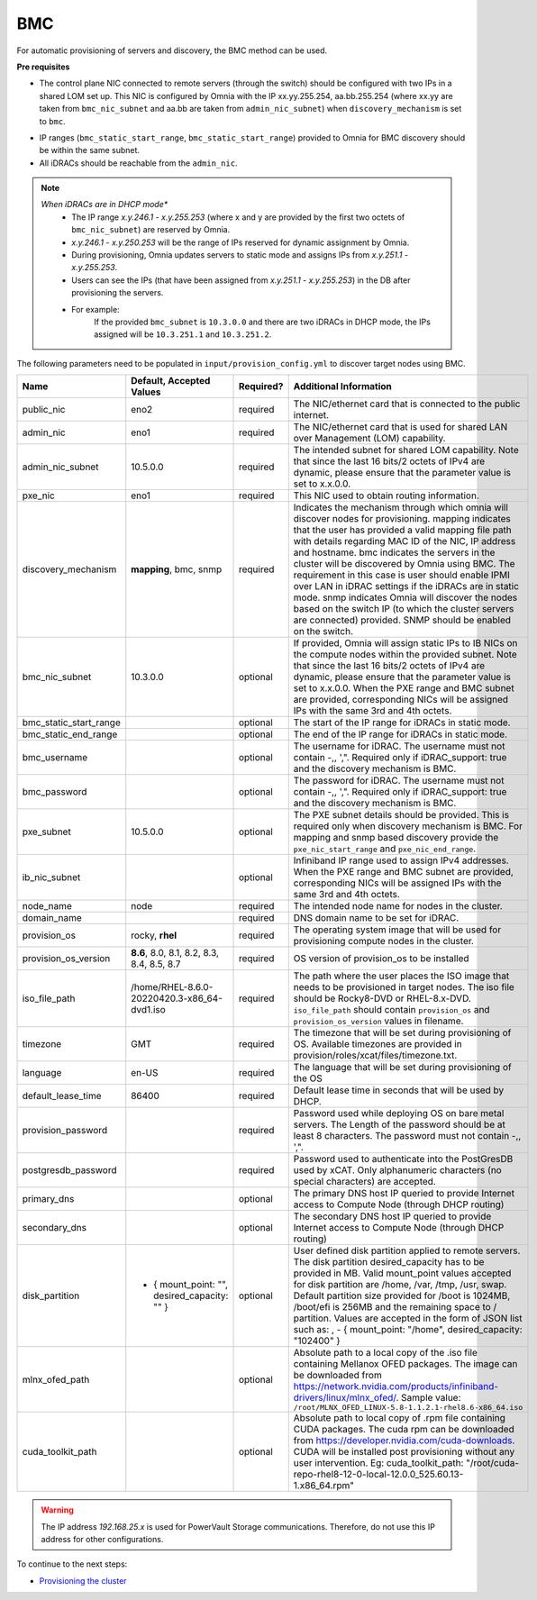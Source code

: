 BMC
---

For automatic provisioning of servers and discovery, the BMC method can be used.

**Pre requisites**

- The control plane NIC connected to remote servers (through the switch) should be configured with two IPs in a shared LOM set up. This NIC is configured by Omnia with the IP xx.yy.255.254, aa.bb.255.254 (where xx.yy are taken from ``bmc_nic_subnet`` and aa.bb are taken from ``admin_nic_subnet``) when ``discovery_mechanism`` is set to ``bmc``.

.. image:: ../../../images/ControlPlaneNic.png

- IP ranges (``bmc_static_start_range``, ``bmc_static_start_range``) provided to Omnia for BMC discovery should be within the same subnet.

- All iDRACs should be reachable from the ``admin_nic``.

.. note::
    *When iDRACs are in DHCP mode**
        *  The IP range *x.y.246.1* - *x.y.255.253* (where x and y are provided by the first two octets of ``bmc_nic_subnet``) are reserved by Omnia.
        * *x.y.246.1* - *x.y.250.253* will be the range of IPs reserved for dynamic assignment by Omnia.
        * During provisioning, Omnia updates servers to static mode and assigns IPs from *x.y.251.1* - *x.y.255.253*.
        * Users can see the IPs (that have been assigned from *x.y.251.1* - *x.y.255.253*) in the DB after provisioning the servers.
        * For example:
            If the provided ``bmc_subnet`` is ``10.3.0.0`` and there are two iDRACs in DHCP mode, the IPs assigned will be ``10.3.251.1`` and ``10.3.251.2``.

The following parameters need to be populated in ``input/provision_config.yml`` to discover target nodes using BMC.

+------------------------+------------------------------------------------+-----------+-------------------------------------------------------------------------------------------------------------------------------------------------------------------------------------------------------------------------------------------------------------------------------------------------------------------------------------------------------------------------------------------------------------------------------------------------------------------------------------------------------------------------------------------------------------------------------------------------------------------+
| Name                   | Default, Accepted Values                       | Required? | Additional Information                                                                                                                                                                                                                                                                                                                                                                                                                                                                                                                                                                                            |
+========================+================================================+===========+===================================================================================================================================================================================================================================================================================================================================================================================================================================================================================================================================================================================================================+
| public_nic             | eno2                                           | required  | The NIC/ethernet card that is connected to the public internet.                                                                                                                                                                                                                                                                                                                                                                                                                                                                                                                                                   |
+------------------------+------------------------------------------------+-----------+-------------------------------------------------------------------------------------------------------------------------------------------------------------------------------------------------------------------------------------------------------------------------------------------------------------------------------------------------------------------------------------------------------------------------------------------------------------------------------------------------------------------------------------------------------------------------------------------------------------------+
| admin_nic              | eno1                                           | required  | The NIC/ethernet card that is used for shared LAN over Management (LOM)   capability.                                                                                                                                                                                                                                                                                                                                                                                                                                                                                                                             |
+------------------------+------------------------------------------------+-----------+-------------------------------------------------------------------------------------------------------------------------------------------------------------------------------------------------------------------------------------------------------------------------------------------------------------------------------------------------------------------------------------------------------------------------------------------------------------------------------------------------------------------------------------------------------------------------------------------------------------------+
| admin_nic_subnet       | 10.5.0.0                                       | required  | The intended subnet for shared LOM capability. Note that since the last   16 bits/2 octets of IPv4 are dynamic, please ensure that the parameter value   is set to x.x.0.0.                                                                                                                                                                                                                                                                                                                                                                                                                                       |
+------------------------+------------------------------------------------+-----------+-------------------------------------------------------------------------------------------------------------------------------------------------------------------------------------------------------------------------------------------------------------------------------------------------------------------------------------------------------------------------------------------------------------------------------------------------------------------------------------------------------------------------------------------------------------------------------------------------------------------+
| pxe_nic                | eno1                                           | required  | This NIC used to obtain routing information.                                                                                                                                                                                                                                                                                                                                                                                                                                                                                                                                                                      |
+------------------------+------------------------------------------------+-----------+-------------------------------------------------------------------------------------------------------------------------------------------------------------------------------------------------------------------------------------------------------------------------------------------------------------------------------------------------------------------------------------------------------------------------------------------------------------------------------------------------------------------------------------------------------------------------------------------------------------------+
| discovery_mechanism    | **mapping**, bmc, snmp                         | required  | Indicates the mechanism through   which omnia will discover nodes for provisioning. mapping indicates that the   user has provided a valid mapping file path with details regarding MAC ID of   the NIC, IP address and hostname. bmc indicates the servers in the cluster   will be discovered by Omnia using BMC. The requirement in this case is user   should enable IPMI over LAN in iDRAC settings if the iDRACs are in static   mode. snmp indicates Omnia will discover the nodes based on the switch IP (to   which the cluster servers are connected) provided. SNMP should be enabled on   the switch. |
+------------------------+------------------------------------------------+-----------+-------------------------------------------------------------------------------------------------------------------------------------------------------------------------------------------------------------------------------------------------------------------------------------------------------------------------------------------------------------------------------------------------------------------------------------------------------------------------------------------------------------------------------------------------------------------------------------------------------------------+
| bmc_nic_subnet         | 10.3.0.0                                       | optional  | If provided, Omnia will assign   static IPs to IB NICs on the compute nodes within the provided subnet. Note   that since the last 16 bits/2 octets of IPv4 are dynamic, please ensure that   the parameter value is set to x.x.0.0. When the PXE range and BMC subnet are   provided, corresponding NICs will be assigned IPs with the same 3rd and 4th   octets.                                                                                                                                                                                                                                                |
+------------------------+------------------------------------------------+-----------+-------------------------------------------------------------------------------------------------------------------------------------------------------------------------------------------------------------------------------------------------------------------------------------------------------------------------------------------------------------------------------------------------------------------------------------------------------------------------------------------------------------------------------------------------------------------------------------------------------------------+
| bmc_static_start_range |                                                | optional  | The start of the IP range for iDRACs in static mode.                                                                                                                                                                                                                                                                                                                                                                                                                                                                                                                                                              |
+------------------------+------------------------------------------------+-----------+-------------------------------------------------------------------------------------------------------------------------------------------------------------------------------------------------------------------------------------------------------------------------------------------------------------------------------------------------------------------------------------------------------------------------------------------------------------------------------------------------------------------------------------------------------------------------------------------------------------------+
| bmc_static_end_range   |                                                | optional  | The end of the IP range for iDRACs in static mode.                                                                                                                                                                                                                                                                                                                                                                                                                                                                                                                                                                |
+------------------------+------------------------------------------------+-----------+-------------------------------------------------------------------------------------------------------------------------------------------------------------------------------------------------------------------------------------------------------------------------------------------------------------------------------------------------------------------------------------------------------------------------------------------------------------------------------------------------------------------------------------------------------------------------------------------------------------------+
| bmc_username           |                                                | optional  | The username for iDRAC. The username must not contain -,\, ',".   Required only if iDRAC_support: true and the discovery mechanism is BMC.                                                                                                                                                                                                                                                                                                                                                                                                                                                                        |
+------------------------+------------------------------------------------+-----------+-------------------------------------------------------------------------------------------------------------------------------------------------------------------------------------------------------------------------------------------------------------------------------------------------------------------------------------------------------------------------------------------------------------------------------------------------------------------------------------------------------------------------------------------------------------------------------------------------------------------+
| bmc_password           |                                                | optional  | The password for iDRAC. The username must not contain -,\, ',".   Required only if iDRAC_support: true and the discovery mechanism is BMC.                                                                                                                                                                                                                                                                                                                                                                                                                                                                        |
+------------------------+------------------------------------------------+-----------+-------------------------------------------------------------------------------------------------------------------------------------------------------------------------------------------------------------------------------------------------------------------------------------------------------------------------------------------------------------------------------------------------------------------------------------------------------------------------------------------------------------------------------------------------------------------------------------------------------------------+
| pxe_subnet             | 10.5.0.0                                       | optional  | The PXE subnet details should be provided. This is required only when   discovery mechanism is BMC. For mapping and snmp based discovery provide the   ``pxe_nic_start_range`` and ``pxe_nic_end_range``.                                                                                                                                                                                                                                                                                                                                                                                                         |
+------------------------+------------------------------------------------+-----------+-------------------------------------------------------------------------------------------------------------------------------------------------------------------------------------------------------------------------------------------------------------------------------------------------------------------------------------------------------------------------------------------------------------------------------------------------------------------------------------------------------------------------------------------------------------------------------------------------------------------+
| ib_nic_subnet          |                                                | optional  | Infiniband IP  range used to assign   IPv4 addresses. When the PXE range and BMC subnet are provided, corresponding   NICs will be assigned IPs with the same 3rd and 4th octets.                                                                                                                                                                                                                                                                                                                                                                                                                                 |
+------------------------+------------------------------------------------+-----------+-------------------------------------------------------------------------------------------------------------------------------------------------------------------------------------------------------------------------------------------------------------------------------------------------------------------------------------------------------------------------------------------------------------------------------------------------------------------------------------------------------------------------------------------------------------------------------------------------------------------+
| node_name              | node                                           | required  | The intended node name for nodes in the cluster.                                                                                                                                                                                                                                                                                                                                                                                                                                                                                                                                                                  |
+------------------------+------------------------------------------------+-----------+-------------------------------------------------------------------------------------------------------------------------------------------------------------------------------------------------------------------------------------------------------------------------------------------------------------------------------------------------------------------------------------------------------------------------------------------------------------------------------------------------------------------------------------------------------------------------------------------------------------------+
| domain_name            |                                                | required  | DNS domain name to be set for iDRAC.                                                                                                                                                                                                                                                                                                                                                                                                                                                                                                                                                                              |
+------------------------+------------------------------------------------+-----------+-------------------------------------------------------------------------------------------------------------------------------------------------------------------------------------------------------------------------------------------------------------------------------------------------------------------------------------------------------------------------------------------------------------------------------------------------------------------------------------------------------------------------------------------------------------------------------------------------------------------+
| provision_os           | rocky, **rhel**                                | required  | The operating system image that will be used for provisioning compute   nodes in the cluster.                                                                                                                                                                                                                                                                                                                                                                                                                                                                                                                     |
+------------------------+------------------------------------------------+-----------+-------------------------------------------------------------------------------------------------------------------------------------------------------------------------------------------------------------------------------------------------------------------------------------------------------------------------------------------------------------------------------------------------------------------------------------------------------------------------------------------------------------------------------------------------------------------------------------------------------------------+
| provision_os_version   | **8.6**, 8.0, 8.1, 8.2, 8.3, 8.4, 8.5, 8.7     | required  | OS version of provision_os to be installed                                                                                                                                                                                                                                                                                                                                                                                                                                                                                                                                                                        |
+------------------------+------------------------------------------------+-----------+-------------------------------------------------------------------------------------------------------------------------------------------------------------------------------------------------------------------------------------------------------------------------------------------------------------------------------------------------------------------------------------------------------------------------------------------------------------------------------------------------------------------------------------------------------------------------------------------------------------------+
| iso_file_path          | /home/RHEL-8.6.0-20220420.3-x86_64-dvd1.iso    | required  | The path where the user places the ISO image that needs to be provisioned   in target nodes. The iso file should be Rocky8-DVD or RHEL-8.x-DVD.   ``iso_file_path`` should contain ``provision_os`` and   ``provision_os_version`` values in filename.                                                                                                                                                                                                                                                                                                                                                            |
+------------------------+------------------------------------------------+-----------+-------------------------------------------------------------------------------------------------------------------------------------------------------------------------------------------------------------------------------------------------------------------------------------------------------------------------------------------------------------------------------------------------------------------------------------------------------------------------------------------------------------------------------------------------------------------------------------------------------------------+
| timezone               | GMT                                            | required  | The timezone that will be set during provisioning of OS. Available   timezones are provided in provision/roles/xcat/files/timezone.txt.                                                                                                                                                                                                                                                                                                                                                                                                                                                                           |
+------------------------+------------------------------------------------+-----------+-------------------------------------------------------------------------------------------------------------------------------------------------------------------------------------------------------------------------------------------------------------------------------------------------------------------------------------------------------------------------------------------------------------------------------------------------------------------------------------------------------------------------------------------------------------------------------------------------------------------+
| language               | en-US                                          | required  | The language that will be set during provisioning of the OS                                                                                                                                                                                                                                                                                                                                                                                                                                                                                                                                                       |
+------------------------+------------------------------------------------+-----------+-------------------------------------------------------------------------------------------------------------------------------------------------------------------------------------------------------------------------------------------------------------------------------------------------------------------------------------------------------------------------------------------------------------------------------------------------------------------------------------------------------------------------------------------------------------------------------------------------------------------+
| default_lease_time     | 86400                                          | required  | Default lease time in seconds that will be used by DHCP.                                                                                                                                                                                                                                                                                                                                                                                                                                                                                                                                                          |
+------------------------+------------------------------------------------+-----------+-------------------------------------------------------------------------------------------------------------------------------------------------------------------------------------------------------------------------------------------------------------------------------------------------------------------------------------------------------------------------------------------------------------------------------------------------------------------------------------------------------------------------------------------------------------------------------------------------------------------+
| provision_password     |                                                | required  | Password used while deploying OS on bare metal servers. The Length of the   password should be at least 8 characters. The password must not contain -,\,   ',".                                                                                                                                                                                                                                                                                                                                                                                                                                                   |
+------------------------+------------------------------------------------+-----------+-------------------------------------------------------------------------------------------------------------------------------------------------------------------------------------------------------------------------------------------------------------------------------------------------------------------------------------------------------------------------------------------------------------------------------------------------------------------------------------------------------------------------------------------------------------------------------------------------------------------+
| postgresdb_password    |                                                | required  | Password used to authenticate into the PostGresDB used by xCAT. Only   alphanumeric characters (no special characters) are accepted.                                                                                                                                                                                                                                                                                                                                                                                                                                                                              |
+------------------------+------------------------------------------------+-----------+-------------------------------------------------------------------------------------------------------------------------------------------------------------------------------------------------------------------------------------------------------------------------------------------------------------------------------------------------------------------------------------------------------------------------------------------------------------------------------------------------------------------------------------------------------------------------------------------------------------------+
| primary_dns            |                                                | optional  | The primary DNS host IP queried to provide Internet access to Compute   Node (through DHCP routing)                                                                                                                                                                                                                                                                                                                                                                                                                                                                                                               |
+------------------------+------------------------------------------------+-----------+-------------------------------------------------------------------------------------------------------------------------------------------------------------------------------------------------------------------------------------------------------------------------------------------------------------------------------------------------------------------------------------------------------------------------------------------------------------------------------------------------------------------------------------------------------------------------------------------------------------------+
| secondary_dns          |                                                | optional  | The secondary DNS host IP queried to provide Internet access to Compute   Node (through DHCP routing)                                                                                                                                                                                                                                                                                                                                                                                                                                                                                                             |
+------------------------+------------------------------------------------+-----------+-------------------------------------------------------------------------------------------------------------------------------------------------------------------------------------------------------------------------------------------------------------------------------------------------------------------------------------------------------------------------------------------------------------------------------------------------------------------------------------------------------------------------------------------------------------------------------------------------------------------+
| disk_partition         |  - { mount_point: "",   desired_capacity: "" } | optional  | User defined disk partition   applied to remote servers. The disk partition desired_capacity has to be   provided in MB. Valid mount_point values accepted for disk partition are   /home, /var, /tmp, /usr, swap. Default partition size provided for /boot is   1024MB, /boot/efi is 256MB and the remaining space to / partition.  Values are accepted in the form of JSON   list such as: , - { mount_point: "/home", desired_capacity:   "102400" }                                                                                                                                                          |
+------------------------+------------------------------------------------+-----------+-------------------------------------------------------------------------------------------------------------------------------------------------------------------------------------------------------------------------------------------------------------------------------------------------------------------------------------------------------------------------------------------------------------------------------------------------------------------------------------------------------------------------------------------------------------------------------------------------------------------+
| mlnx_ofed_path         |                                                | optional  | Absolute path to a  local copy of   the .iso file containing Mellanox OFED packages. The image can be downloaded   from https://network.nvidia.com/products/infiniband-drivers/linux/mlnx_ofed/.  Sample value:   ``/root/MLNX_OFED_LINUX-5.8-1.1.2.1-rhel8.6-x86_64.iso``                                                                                                                                                                                                                                                                                                                                        |
+------------------------+------------------------------------------------+-----------+-------------------------------------------------------------------------------------------------------------------------------------------------------------------------------------------------------------------------------------------------------------------------------------------------------------------------------------------------------------------------------------------------------------------------------------------------------------------------------------------------------------------------------------------------------------------------------------------------------------------+
| cuda_toolkit_path      |                                                | optional  | Absolute path to local copy of   .rpm file containing CUDA packages. The cuda rpm can be downloaded from   https://developer.nvidia.com/cuda-downloads. CUDA will be installed post   provisioning without any user intervention. Eg: cuda_toolkit_path:   "/root/cuda-repo-rhel8-12-0-local-12.0.0_525.60.13-1.x86_64.rpm"                                                                                                                                                                                                                                                                                       |
+------------------------+------------------------------------------------+-----------+-------------------------------------------------------------------------------------------------------------------------------------------------------------------------------------------------------------------------------------------------------------------------------------------------------------------------------------------------------------------------------------------------------------------------------------------------------------------------------------------------------------------------------------------------------------------------------------------------------------------+
.. warning:: The IP address *192.168.25.x* is used for PowerVault Storage communications. Therefore, do not use this IP address for other configurations.


To continue to the next steps:

* `Provisioning the cluster <../installprovisiontool.html>`_